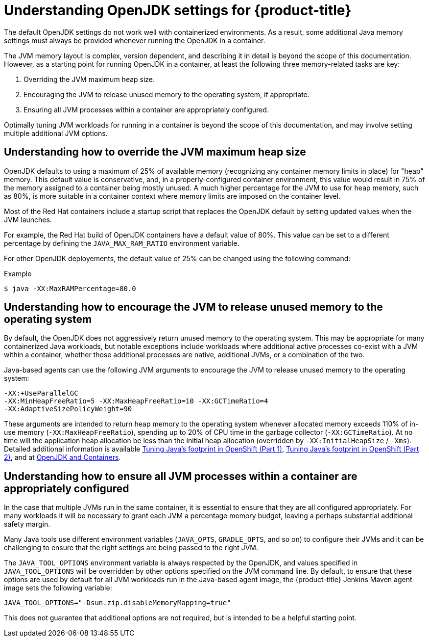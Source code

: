 // Module included in the following assemblies:
//
// * nodes/nodes-cluster-resource-configure.adoc

:_mod-docs-content-type: CONCEPT
[id="nodes-cluster-resource-configure-jdk_{context}"]
= Understanding OpenJDK settings for {product-title}

The default OpenJDK settings do not work well with containerized environments. As a result, some additional Java memory settings must always be provided whenever running the OpenJDK in a container.

The JVM memory layout is complex, version dependent, and describing it in detail is beyond the scope of this documentation. However, as a starting point for running OpenJDK in a container, at least the following three memory-related tasks are key:

. Overriding the JVM maximum heap size.

. Encouraging the JVM to release unused memory to the operating system, if appropriate.

. Ensuring all JVM processes within a container are appropriately configured.

Optimally tuning JVM workloads for running in a container is beyond the scope of this documentation, and may involve setting multiple additional JVM options.

[id="nodes-cluster-resource-configure-jdk-heap_{context}"]
== Understanding how to override the JVM maximum heap size

OpenJDK defaults to using a maximum of 25% of available memory (recognizing any container memory limits in place) for "heap" memory. This default value is conservative, and, in a properly-configured container environment, this value would result in 75% of the memory assigned to a container being mostly unused. A much higher percentage for the JVM to use for heap memory, such as 80%, is more suitable in a container context where memory limits are imposed on the container level.

Most of the Red{nbsp}Hat containers include a startup script that replaces the OpenJDK default by setting updated values when the JVM launches.

For example, the Red{nbsp}Hat build of OpenJDK containers have a default value of 80%. This value can be set to a different percentage by defining the `JAVA_MAX_RAM_RATIO` environment variable.

For other OpenJDK deployements, the default value of 25% can be changed using the following command:

.Example
[source,terminal]
----
$ java -XX:MaxRAMPercentage=80.0
----

[id="nodes-cluster-resource-configure-jdk-unused_{context}"]
== Understanding how to encourage the JVM to release unused memory to the operating system

By default, the OpenJDK does not aggressively return unused memory to the operating system. This may be appropriate for many containerized Java workloads, but notable exceptions include workloads where additional active processes co-exist with a JVM within a container, whether those additional processes are native, additional JVMs, or a combination of the two.

Java-based agents can use the following JVM arguments to encourage the JVM to release unused memory to the operating system:

[source,terminal]
----
-XX:+UseParallelGC
-XX:MinHeapFreeRatio=5 -XX:MaxHeapFreeRatio=10 -XX:GCTimeRatio=4
-XX:AdaptiveSizePolicyWeight=90
----

These arguments are intended to return heap memory to the operating system whenever allocated memory exceeds 110% of in-use memory (`-XX:MaxHeapFreeRatio`), spending up to 20% of CPU time in the garbage collector (`-XX:GCTimeRatio`). At no time will the application heap allocation be less than the initial heap allocation (overridden by `-XX:InitialHeapSize` / `-Xms`). Detailed additional information is available link:https://developers.redhat.com/blog/2014/07/15/dude-wheres-my-paas-memory-tuning-javas-footprint-in-openshift-part-1/[Tuning Java's footprint in OpenShift (Part 1)], link:https://developers.redhat.com/blog/2014/07/22/dude-wheres-my-paas-memory-tuning-javas-footprint-in-openshift-part-2/[Tuning Java's footprint in OpenShift (Part 2)], and at link:https://developers.redhat.com/blog/2017/04/04/openjdk-and-containers/[OpenJDK and Containers].

[id="nodes-cluster-resource-configure-jdk-proc_{context}"]
== Understanding how to ensure all JVM processes within a container are appropriately configured

In the case that multiple JVMs run in the same container, it is essential to ensure that they are all configured appropriately. For many workloads it will be necessary to grant each JVM a percentage memory budget, leaving a perhaps substantial additional safety margin.

Many Java tools use different environment variables (`JAVA_OPTS`, `GRADLE_OPTS`, and so on) to configure their JVMs and it can be challenging to ensure
that the right settings are being passed to the right JVM.

The `JAVA_TOOL_OPTIONS` environment variable is always respected by the OpenJDK, and values specified in `JAVA_TOOL_OPTIONS` will be overridden by other options specified on the JVM command line. By default, to ensure that these options are used by default for all JVM workloads run in the Java-based agent image, the {product-title} Jenkins Maven agent image sets the following variable:

[source,terminal]
----
JAVA_TOOL_OPTIONS="-Dsun.zip.disableMemoryMapping=true"
----

This does not guarantee that additional options are not required, but is intended to be a helpful starting point.

